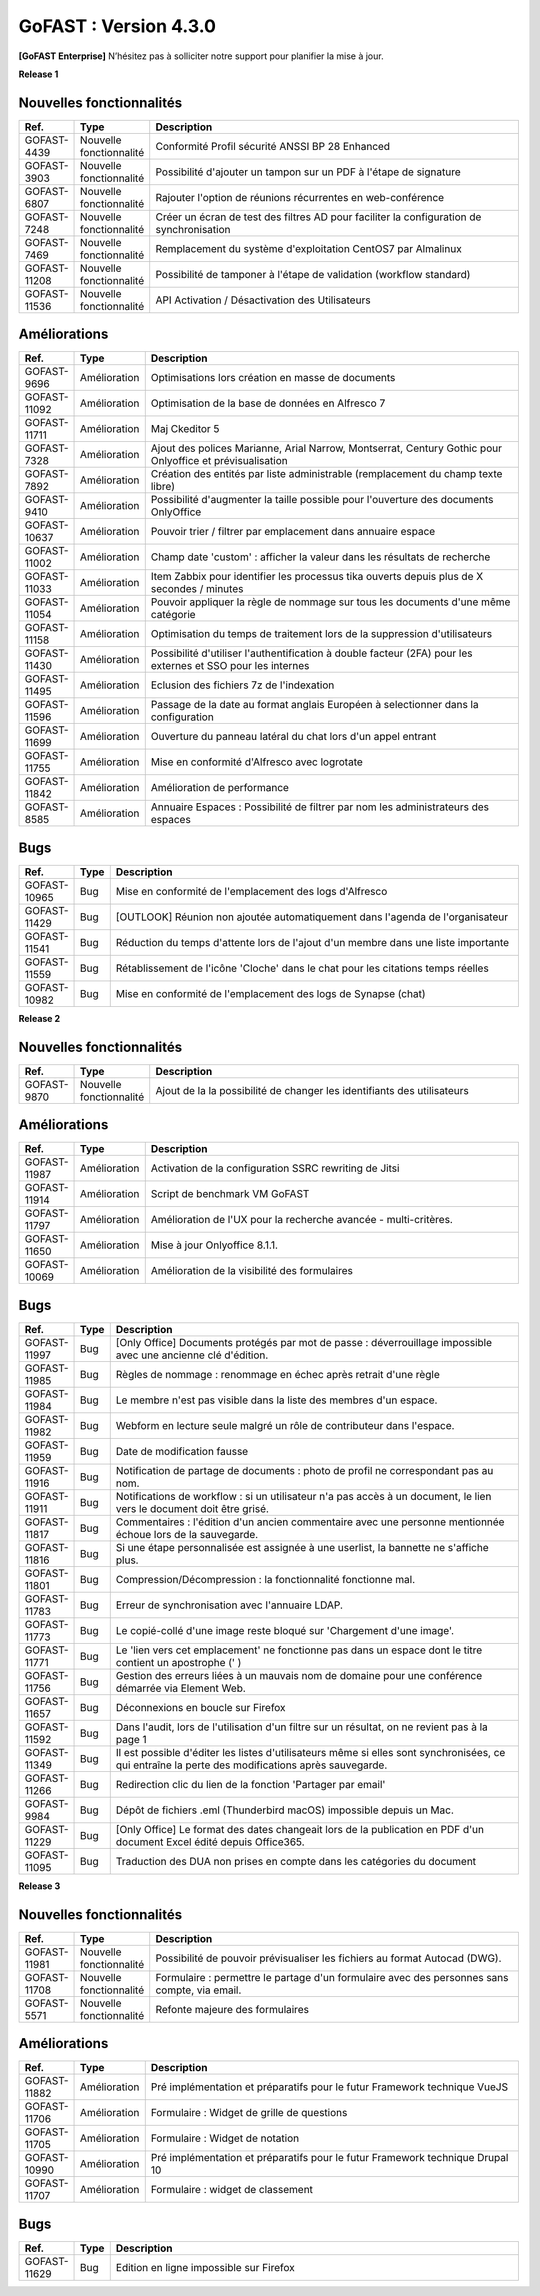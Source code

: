 ********************************************
GoFAST :  Version 4.3.0
********************************************

**[GoFAST Enterprise]** N’hésitez pas à solliciter notre support pour planifier la mise à jour.

**Release 1**

Nouvelles fonctionnalités 
*****************************

.. csv-table::
   :header: "Ref.","Type", "Description"
   :widths: 1000, 2000, 60000


    "GOFAST-4439","Nouvelle fonctionnalité","Conformité Profil sécurité ANSSI BP 28 Enhanced"
    "GOFAST-3903","Nouvelle fonctionnalité","Possibilité d'ajouter un tampon sur un PDF à l'étape de signature"
    "GOFAST-6807","Nouvelle fonctionnalité","Rajouter l'option de réunions récurrentes en web-conférence "
    "GOFAST-7248","Nouvelle fonctionnalité","Créer un écran de test des filtres AD pour faciliter la configuration de synchronisation "
    "GOFAST-7469","Nouvelle fonctionnalité","Remplacement du système d'exploitation CentOS7 par Almalinux"
    "GOFAST-11208","Nouvelle fonctionnalité","Possibilité de tamponer à l'étape de validation (workflow standard)"
    "GOFAST-11536","Nouvelle fonctionnalité","API Activation / Désactivation des Utilisateurs"

Améliorations 
******************************

.. csv-table::
   :header: "Ref.","Type", "Description"
   :widths: 1000, 2000, 60000

    "GOFAST-9696","Amélioration","Optimisations lors création en masse de documents"
    "GOFAST-11092","Amélioration","Optimisation de la base de données en Alfresco 7"
    "GOFAST-11711","Amélioration","Maj Ckeditor 5"
    "GOFAST-7328","Amélioration","Ajout des polices Marianne, Arial Narrow, Montserrat, Century Gothic pour Onlyoffice et prévisualisation"
    "GOFAST-7892","Amélioration","Création des entités par liste administrable (remplacement du champ texte libre)"
    "GOFAST-9410","Amélioration","Possibilité d'augmenter la taille possible pour l'ouverture des documents OnlyOffice"
    "GOFAST-10637","Amélioration","Pouvoir trier / filtrer par emplacement dans annuaire espace"
    "GOFAST-11002","Amélioration","Champ date 'custom' : afficher la valeur dans les résultats de recherche"
    "GOFAST-11033","Amélioration","Item Zabbix pour identifier les processus tika ouverts depuis plus de X secondes / minutes"
    "GOFAST-11054","Amélioration","Pouvoir appliquer la règle de nommage sur tous les documents d'une même catégorie"
    "GOFAST-11158","Amélioration","Optimisation du temps de traitement lors de la suppression d'utilisateurs"
    "GOFAST-11430","Amélioration","Possibilité d'utiliser l'authentification à double facteur (2FA) pour les externes et SSO pour les internes"
    "GOFAST-11495","Amélioration","Eclusion des fichiers 7z de l'indexation"
    "GOFAST-11596","Amélioration","Passage de la date au format anglais Européen à selectionner dans la configuration"
    "GOFAST-11699","Amélioration","Ouverture du panneau latéral du chat lors d'un appel entrant"
    "GOFAST-11755","Amélioration","Mise en conformité d'Alfresco avec logrotate"
    "GOFAST-11842","Amélioration","Amélioration de performance "
    "GOFAST-8585","Amélioration","Annuaire Espaces : Possibilité de filtrer par nom les administrateurs des espaces"

Bugs 
******************************
.. csv-table::
   :header: "Ref.","Type", "Description"
   :widths: 1000, 2000, 60000

    "GOFAST-10965","Bug","Mise en conformité de l'emplacement des logs d'Alfresco"
    "GOFAST-11429","Bug","[OUTLOOK] Réunion non ajoutée automatiquement dans l'agenda de l'organisateur"
    "GOFAST-11541","Bug","Réduction du temps d'attente lors de l'ajout d'un membre dans une liste importante"
    "GOFAST-11559","Bug","Rétablissement de l'icône 'Cloche' dans le chat pour les citations temps réelles"
    "GOFAST-10982","Bug","Mise en conformité de l'emplacement des logs de Synapse (chat)"

**Release 2**

Nouvelles fonctionnalités 
*****************************
.. csv-table::
   :header: "Ref.","Type", "Description"
   :widths: 1000, 2000, 60000

    "GOFAST-9870","Nouvelle fonctionnalité","Ajout de la la possibilité de changer les identifiants des utilisateurs "

Améliorations 
******************************
.. csv-table::
   :header: "Ref.","Type", "Description"
   :widths: 1000, 2000, 60000

   "GOFAST-11987","Amélioration","Activation de la configuration SSRC rewriting de Jitsi "
   "GOFAST-11914","Amélioration","Script de benchmark VM GoFAST "
   "GOFAST-11797","Amélioration","Amélioration de l'UX pour la recherche avancée - multi-critères. "
   "GOFAST-11650","Amélioration","Mise à jour Onlyoffice 8.1.1. "
   "GOFAST-10069","Amélioration","Amélioration de la visibilité des formulaires "


Bugs 
******************************

.. csv-table::
   :header: "Ref.","Type", "Description"
   :widths: 1000, 2000, 60000

   "GOFAST-11997","Bug","[Only Office] Documents protégés par mot de passe : déverrouillage impossible avec une ancienne clé d'édition. "
   "GOFAST-11985","Bug","Règles de nommage : renommage en échec après retrait d'une règle "
   "GOFAST-11984","Bug","Le membre n'est pas visible dans la liste des membres d'un espace. "
   "GOFAST-11982","Bug","Webform en lecture seule malgré un rôle de contributeur dans l'espace. "   
   "GOFAST-11959","Bug","Date de modification fausse  "
   "GOFAST-11916","Bug","Notification de partage de documents : photo de profil ne correspondant pas au nom. "
   "GOFAST-11911","Bug","Notifications de workflow : si un utilisateur n'a pas accès à un document, le lien vers le document doit être grisé. "
   "GOFAST-11817","Bug","Commentaires : l'édition d'un ancien commentaire avec une personne mentionnée échoue lors de la sauvegarde. "
   "GOFAST-11816","Bug","Si une étape personnalisée est assignée à une userlist, la bannette ne s'affiche plus. "
   "GOFAST-11801","Bug","Compression/Décompression : la fonctionnalité fonctionne mal. "
   "GOFAST-11783","Bug","Erreur de synchronisation avec l'annuaire LDAP. "
   "GOFAST-11773","Bug","Le copié-collé d'une image reste bloqué sur 'Chargement d'une image'. "
   "GOFAST-11771","Bug","Le 'lien vers cet emplacement' ne fonctionne pas dans un espace dont le titre contient un apostrophe (' ) "
   "GOFAST-11756","Bug","Gestion des erreurs liées à un mauvais nom de domaine pour une conférence démarrée via Element Web. "
   "GOFAST-11657","Bug","Déconnexions en boucle sur Firefox "
   "GOFAST-11592","Bug","Dans l'audit, lors de l'utilisation d'un filtre sur un résultat, on ne revient pas à la page 1 "
   "GOFAST-11349","Bug","Il est possible d'éditer les listes d'utilisateurs même si elles sont synchronisées, ce qui entraîne la perte des modifications après sauvegarde. "
   "GOFAST-11266","Bug","Redirection clic du lien de la fonction 'Partager par email' "
   "GOFAST-9984","Bug","Dépôt de fichiers .eml (Thunderbird macOS) impossible depuis un Mac. "
   "GOFAST-11229","Bug","[Only Office] Le format des dates changeait lors de la publication en PDF d'un document Excel édité depuis Office365. "   
   "GOFAST-11095","Bug","Traduction des DUA non prises en compte dans les catégories du document "


**Release 3**

Nouvelles fonctionnalités 
*****************************

.. csv-table::
   :header: "Ref.","Type", "Description"
   :widths: 1000, 2000, 60000

   "GOFAST-11981","Nouvelle fonctionnalité","Possibilité de pouvoir prévisualiser les fichiers au format Autocad (DWG). "
   "GOFAST-11708","Nouvelle fonctionnalité","Formulaire : permettre le partage d'un formulaire avec des personnes sans compte, via email. "
   "GOFAST-5571","Nouvelle fonctionnalité","Refonte majeure des formulaires "
   

Améliorations 
******************************

.. csv-table::
   :header: "Ref.","Type", "Description"
   :widths: 1000, 2000, 60000

   "GOFAST-11882","Amélioration","Pré implémentation et préparatifs pour le futur Framework technique VueJS "
   "GOFAST-11706","Amélioration","Formulaire : Widget de grille de questions "
   "GOFAST-11705","Amélioration","Formulaire : Widget de notation "
   "GOFAST-10990","Amélioration","Pré implémentation et préparatifs pour le futur Framework technique Drupal 10 "
   "GOFAST-11707","Amélioration","Formulaire : widget de classement "


Bugs 
******************************

.. csv-table::
   :header: "Ref.","Type", "Description"
   :widths: 1000, 2000, 60000

   "GOFAST-11629","Bug","Edition en ligne impossible sur Firefox "
